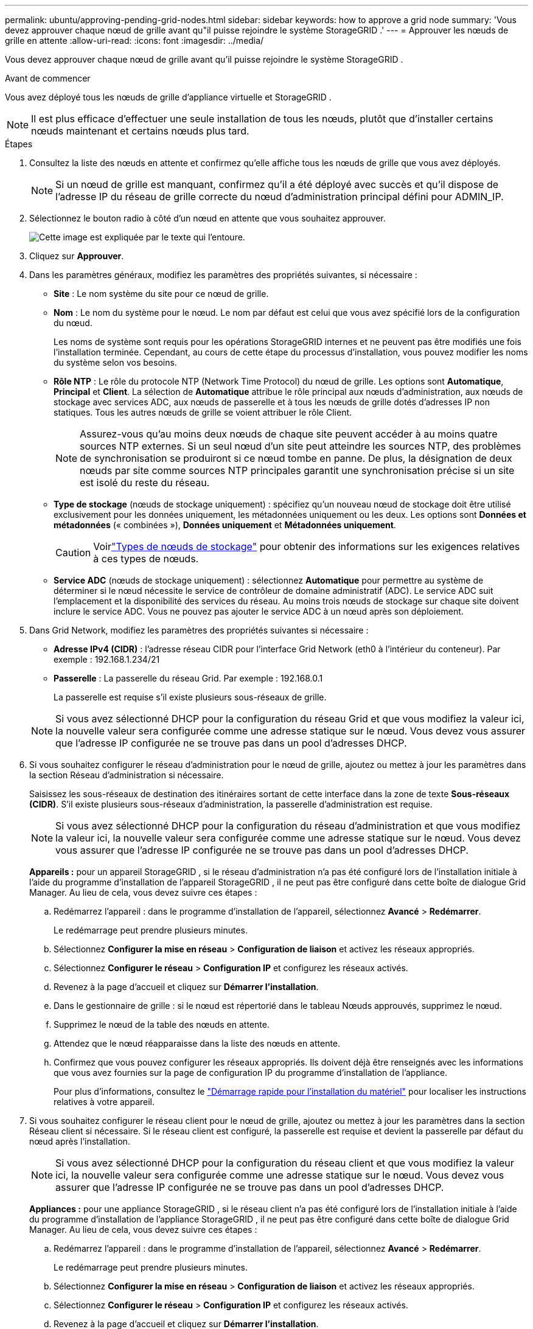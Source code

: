 ---
permalink: ubuntu/approving-pending-grid-nodes.html 
sidebar: sidebar 
keywords: how to approve a grid node 
summary: 'Vous devez approuver chaque nœud de grille avant qu"il puisse rejoindre le système StorageGRID .' 
---
= Approuver les nœuds de grille en attente
:allow-uri-read: 
:icons: font
:imagesdir: ../media/


[role="lead"]
Vous devez approuver chaque nœud de grille avant qu'il puisse rejoindre le système StorageGRID .

.Avant de commencer
Vous avez déployé tous les nœuds de grille d’appliance virtuelle et StorageGRID .


NOTE: Il est plus efficace d'effectuer une seule installation de tous les nœuds, plutôt que d'installer certains nœuds maintenant et certains nœuds plus tard.

.Étapes
. Consultez la liste des nœuds en attente et confirmez qu’elle affiche tous les nœuds de grille que vous avez déployés.
+

NOTE: Si un nœud de grille est manquant, confirmez qu'il a été déployé avec succès et qu'il dispose de l'adresse IP du réseau de grille correcte du nœud d'administration principal défini pour ADMIN_IP.

. Sélectionnez le bouton radio à côté d’un nœud en attente que vous souhaitez approuver.
+
image::../media/5_gmi_installer_grid_nodes_pending.gif[Cette image est expliquée par le texte qui l'entoure.]

. Cliquez sur *Approuver*.
. Dans les paramètres généraux, modifiez les paramètres des propriétés suivantes, si nécessaire :
+
** *Site* : Le nom système du site pour ce nœud de grille.
** *Nom* : Le nom du système pour le nœud.  Le nom par défaut est celui que vous avez spécifié lors de la configuration du nœud.
+
Les noms de système sont requis pour les opérations StorageGRID internes et ne peuvent pas être modifiés une fois l'installation terminée.  Cependant, au cours de cette étape du processus d’installation, vous pouvez modifier les noms du système selon vos besoins.

** *Rôle NTP* : Le rôle du protocole NTP (Network Time Protocol) du nœud de grille.  Les options sont *Automatique*, *Principal* et *Client*.  La sélection de *Automatique* attribue le rôle principal aux nœuds d'administration, aux nœuds de stockage avec services ADC, aux nœuds de passerelle et à tous les nœuds de grille dotés d'adresses IP non statiques.  Tous les autres nœuds de grille se voient attribuer le rôle Client.
+

NOTE: Assurez-vous qu’au moins deux nœuds de chaque site peuvent accéder à au moins quatre sources NTP externes.  Si un seul nœud d'un site peut atteindre les sources NTP, des problèmes de synchronisation se produiront si ce nœud tombe en panne.  De plus, la désignation de deux nœuds par site comme sources NTP principales garantit une synchronisation précise si un site est isolé du reste du réseau.

** *Type de stockage* (nœuds de stockage uniquement) : spécifiez qu'un nouveau nœud de stockage doit être utilisé exclusivement pour les données uniquement, les métadonnées uniquement ou les deux.  Les options sont *Données et métadonnées* (« combinées »), *Données uniquement* et *Métadonnées uniquement*.
+

CAUTION: Voirlink:../primer/what-storage-node-is.html#types-of-storage-nodes["Types de nœuds de stockage"] pour obtenir des informations sur les exigences relatives à ces types de nœuds.

** *Service ADC* (nœuds de stockage uniquement) : sélectionnez *Automatique* pour permettre au système de déterminer si le nœud nécessite le service de contrôleur de domaine administratif (ADC). Le service ADC suit l'emplacement et la disponibilité des services du réseau. Au moins trois nœuds de stockage sur chaque site doivent inclure le service ADC.  Vous ne pouvez pas ajouter le service ADC à un nœud après son déploiement.


. Dans Grid Network, modifiez les paramètres des propriétés suivantes si nécessaire :
+
** *Adresse IPv4 (CIDR)* : l'adresse réseau CIDR pour l'interface Grid Network (eth0 à l'intérieur du conteneur).  Par exemple : 192.168.1.234/21
** *Passerelle* : La passerelle du réseau Grid.  Par exemple : 192.168.0.1
+
La passerelle est requise s'il existe plusieurs sous-réseaux de grille.



+

NOTE: Si vous avez sélectionné DHCP pour la configuration du réseau Grid et que vous modifiez la valeur ici, la nouvelle valeur sera configurée comme une adresse statique sur le nœud.  Vous devez vous assurer que l’adresse IP configurée ne se trouve pas dans un pool d’adresses DHCP.

. Si vous souhaitez configurer le réseau d'administration pour le nœud de grille, ajoutez ou mettez à jour les paramètres dans la section Réseau d'administration si nécessaire.
+
Saisissez les sous-réseaux de destination des itinéraires sortant de cette interface dans la zone de texte *Sous-réseaux (CIDR)*.  S'il existe plusieurs sous-réseaux d'administration, la passerelle d'administration est requise.

+

NOTE: Si vous avez sélectionné DHCP pour la configuration du réseau d’administration et que vous modifiez la valeur ici, la nouvelle valeur sera configurée comme une adresse statique sur le nœud.  Vous devez vous assurer que l’adresse IP configurée ne se trouve pas dans un pool d’adresses DHCP.

+
*Appareils :* pour un appareil StorageGRID , si le réseau d'administration n'a pas été configuré lors de l'installation initiale à l'aide du programme d'installation de l'appareil StorageGRID , il ne peut pas être configuré dans cette boîte de dialogue Grid Manager.  Au lieu de cela, vous devez suivre ces étapes :

+
.. Redémarrez l'appareil : dans le programme d'installation de l'appareil, sélectionnez *Avancé* > *Redémarrer*.
+
Le redémarrage peut prendre plusieurs minutes.

.. Sélectionnez *Configurer la mise en réseau* > *Configuration de liaison* et activez les réseaux appropriés.
.. Sélectionnez *Configurer le réseau* > *Configuration IP* et configurez les réseaux activés.
.. Revenez à la page d’accueil et cliquez sur *Démarrer l’installation*.
.. Dans le gestionnaire de grille : si le nœud est répertorié dans le tableau Nœuds approuvés, supprimez le nœud.
.. Supprimez le nœud de la table des nœuds en attente.
.. Attendez que le nœud réapparaisse dans la liste des nœuds en attente.
.. Confirmez que vous pouvez configurer les réseaux appropriés.  Ils doivent déjà être renseignés avec les informations que vous avez fournies sur la page de configuration IP du programme d'installation de l'appliance.
+
Pour plus d'informations, consultez le https://docs.netapp.com/us-en/storagegrid-appliances/installconfig/index.html["Démarrage rapide pour l'installation du matériel"^] pour localiser les instructions relatives à votre appareil.



. Si vous souhaitez configurer le réseau client pour le nœud de grille, ajoutez ou mettez à jour les paramètres dans la section Réseau client si nécessaire.  Si le réseau client est configuré, la passerelle est requise et devient la passerelle par défaut du nœud après l'installation.
+

NOTE: Si vous avez sélectionné DHCP pour la configuration du réseau client et que vous modifiez la valeur ici, la nouvelle valeur sera configurée comme une adresse statique sur le nœud.  Vous devez vous assurer que l’adresse IP configurée ne se trouve pas dans un pool d’adresses DHCP.

+
*Appliances :* pour une appliance StorageGRID , si le réseau client n'a pas été configuré lors de l'installation initiale à l'aide du programme d'installation de l'appliance StorageGRID , il ne peut pas être configuré dans cette boîte de dialogue Grid Manager.  Au lieu de cela, vous devez suivre ces étapes :

+
.. Redémarrez l'appareil : dans le programme d'installation de l'appareil, sélectionnez *Avancé* > *Redémarrer*.
+
Le redémarrage peut prendre plusieurs minutes.

.. Sélectionnez *Configurer la mise en réseau* > *Configuration de liaison* et activez les réseaux appropriés.
.. Sélectionnez *Configurer le réseau* > *Configuration IP* et configurez les réseaux activés.
.. Revenez à la page d’accueil et cliquez sur *Démarrer l’installation*.
.. Dans le gestionnaire de grille : si le nœud est répertorié dans le tableau Nœuds approuvés, supprimez le nœud.
.. Supprimez le nœud de la table des nœuds en attente.
.. Attendez que le nœud réapparaisse dans la liste des nœuds en attente.
.. Confirmez que vous pouvez configurer les réseaux appropriés.  Ils doivent déjà être renseignés avec les informations que vous avez fournies sur la page de configuration IP du programme d'installation de l'appliance.
+
Pour savoir comment installer les appliances StorageGRID , consultez le https://docs.netapp.com/us-en/storagegrid-appliances/installconfig/index.html["Démarrage rapide pour l'installation du matériel"^] pour localiser les instructions relatives à votre appareil.



. Cliquez sur *Enregistrer*.
+
L'entrée du nœud de grille est déplacée vers la liste des nœuds approuvés.

+
image::../media/7_gmi_installer_grid_nodes_approved.gif[Cette image est expliquée par le texte qui l'entoure.]

. Répétez ces étapes pour chaque nœud de grille en attente que vous souhaitez approuver.
+
Vous devez approuver tous les nœuds que vous souhaitez dans la grille.  Cependant, vous pouvez revenir sur cette page à tout moment avant de cliquer sur *Installer* sur la page Résumé.  Vous pouvez modifier les propriétés d'un nœud de grille approuvé en sélectionnant son bouton radio et en cliquant sur *Modifier*.

. Lorsque vous avez terminé d’approuver les nœuds de la grille, cliquez sur *Suivant*.

